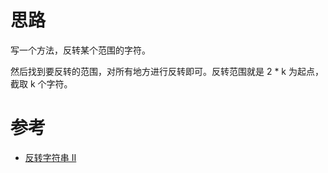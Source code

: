 * 思路
  写一个方法，反转某个范围的字符。

  然后找到要反转的范围，对所有地方进行反转即可。反转范围就是 2 * k 为起点，截取 k 个字符。
* 参考
  - [[https://leetcode-cn.com/problems/reverse-string-ii/solution/fan-zhuan-zi-fu-chuan-ii-by-leetcode-sol-ua7s/][反转字符串 II]]

